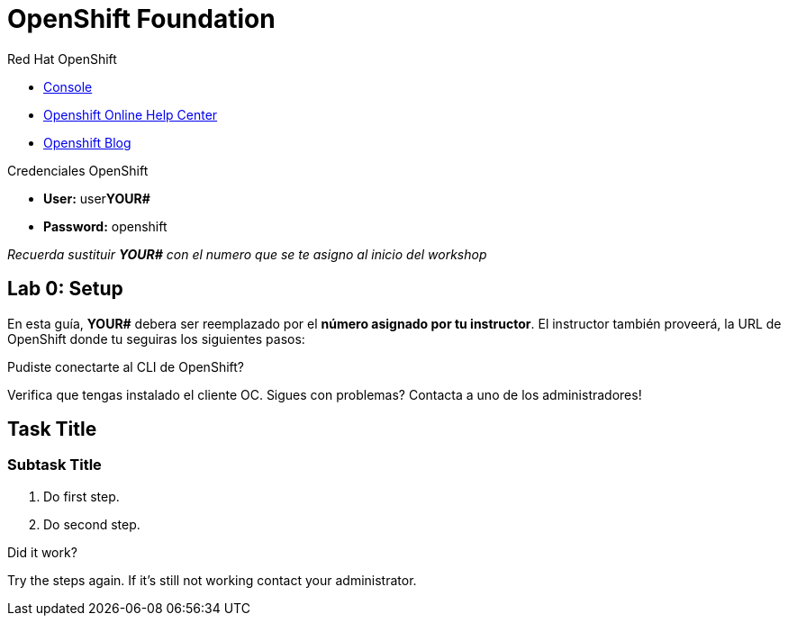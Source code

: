 = OpenShift Foundation

// This is a template meant to be used as a starting point for walkthrough development

[type=walkthroughResource,serviceName=openshift]
.Red Hat OpenShift
****
* link:{openshift-host}/console[Console, window="_blank"]
* link:https://help.openshift.com/[Openshift Online Help Center, window="_blank"]
* link:https://blog.openshift.com/[Openshift Blog, window="_blank"]
****

[type=walkthroughResource,serviceName=openshift]
.Credenciales OpenShift
****
* **User:** user**YOUR#**
* **Password:** openshift

_Recuerda sustituir *YOUR#* con el numero que se te asigno al inicio del workshop_
****

[time=5]
== Lab 0: Setup
En esta guía, *YOUR#* debera ser reemplazado por el *número asignado por tu instructor*. El instructor también proveerá, la URL de OpenShift donde tu seguiras los siguientes pasos:

[type=verification]
====
Pudiste conectarte al CLI de OpenShift?
====

[type=verificationFail]
Verifica que tengas instalado el cliente OC. Sigues con problemas? Contacta a uno de los administradores!

[time=5]
== Task Title

// Subtasks are not required. 
// For simple walkthroughs, create your procedure under tasks.

=== Subtask Title

. Do first step.
. Do second step.

[type=verification]
====
Did it work?
====

[type=verificationFail]
Try the steps again. If it's still not working contact your administrator.